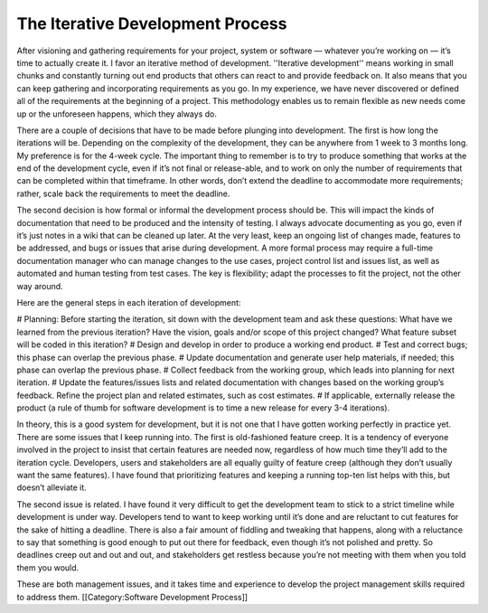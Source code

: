 The Iterative Development Process
=================================

After visioning and gathering requirements for your project, system or software — whatever you’re working on — it’s time to actually create it. I favor an iterative method of development. ''Iterative development'' means working in small chunks and constantly turning out end products that others can react to and provide feedback on. It also means that you can keep gathering and incorporating requirements as you go. In my experience, we have never discovered or defined all of the requirements at the beginning of a project. This methodology enables us to remain flexible as new needs come up or the unforeseen happens, which they always do.

There are a couple of decisions that have to be made before plunging into development. The first is how long the iterations will be. Depending on the complexity of the development, they can be anywhere from 1 week to 3 months long. My preference is for the 4-week cycle. The important thing to remember is to try to produce something that works at the end of the development cycle, even if it’s not final or release-able, and to work on only the number of requirements that can be completed within that timeframe. In other words, don’t extend the deadline to accommodate more requirements; rather, scale back the requirements to meet the deadline.

The second decision is how formal or informal the development process should be. This will impact the kinds of documentation that need to be produced and the intensity of testing. I always advocate documenting as you go, even if it’s just notes in a wiki that can be cleaned up later. At the very least, keep an ongoing list of changes made, features to be addressed, and bugs or issues that arise during development. A more formal process may require a full-time documentation manager who can manage changes to the use cases, project control list and issues list, as well as automated and human testing from test cases. The key is flexibility; adapt the processes to fit the project, not the other way around.

Here are the general steps in each iteration of development:

# Planning: Before starting the iteration, sit down with the development team and ask these questions: What have we learned from the previous iteration? Have the vision, goals and/or scope of this project changed? What feature subset will be coded in this iteration?
# Design and develop in order to produce a working end product.
# Test and correct bugs; this phase can overlap the previous phase.
# Update documentation and generate user help materials, if needed; this phase can overlap the previous phase.
# Collect feedback from the working group, which leads into planning for next iteration.
# Update the features/issues lists and related documentation with changes based on the working group’s feedback. Refine the project plan and related estimates, such as cost estimates.
# If applicable, externally release the product (a rule of thumb for software development is to time a new release for every 3-4 iterations).

In theory, this is a good system for development, but it is not one that I have gotten working perfectly in practice yet. There are some issues that I keep running into. The first is old-fashioned feature creep. It is a tendency of everyone involved in the project to insist that certain features are needed now, regardless of how much time they’ll add to the iteration cycle. Developers, users and stakeholders are all equally guilty of feature creep (although they don’t usually want the same features). I have found that prioritizing features and keeping a running top-ten list helps with this, but doesn’t alleviate it.

The second issue is related. I have found it very difficult to get the development team to stick to a strict timeline while development is under way. Developers tend to want to keep working until it’s done and are reluctant to cut features for the sake of hitting a deadline. There is also a fair amount of fiddling and tweaking that happens, along with a reluctance to say that something is good enough to put out there for feedback, even though it’s not polished and pretty. So deadlines creep out and out and out, and stakeholders get restless because you’re not meeting with them when you told them you would.

These are both management issues, and it takes time and experience to develop the project management skills required to address them.
[[Category:Software Development Process]]
